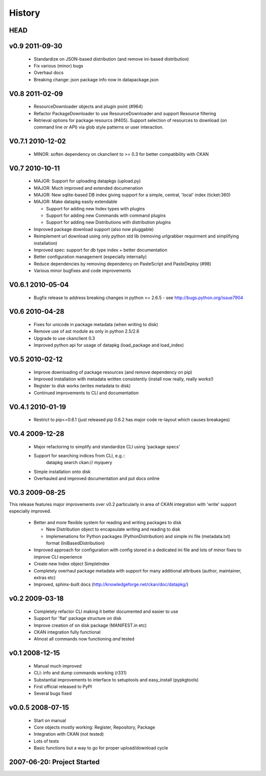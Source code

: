 =======
History
=======

HEAD
====

v0.9 2011-09-30
===============

  * Standardize on JSON-based distribution (and remove ini-based distribution)
  * Fix various (minor) bugs
  * Overhaul docs
  * Breaking change: json package info now in datapackage.json

V0.8 2011-02-09
===============

  * ResourceDownloader objects and plugin point (#964)
  * Refactor PackageDownloader to use ResourceDownloader and support Resource
    filtering
  * Retrieval options for package resourcs (#405). Support selection of
    resources to download (on command line or API) via glob style patterns or
    user interaction.

V0.7.1 2010-12-02
=================

  * MINOR: soften dependency on ckanclient to >= 0.3 for better compatibility
    with CKAN

V0.7 2010-10-11
===============

  * MAJOR: Support for uploading datapkgs (upload.py)
  * MAJOR: Much improved and extended documenation
  * MAJOR: New sqlite-based DB index giving support for a simple, central,
    'local' index (ticket:360)
  * MAJOR: Make datapkg easily extendable

    * Support for adding new Index types with plugins
    * Support for adding new Commands with command plugins
    * Support for adding new Distributions with distribution plugins

  * Improved package download support (also now pluggable)
  * Reimplement url download using only python std lib (removing urlgrabber
    requirment and simplifying installation)
  * Improved spec: support for db type index + better documentation
  * Better configuration management (especially internally)
  * Reduce dependencies by removing dependency on PasteScript and PasteDeploy
    (#98)
  * Various minor bugfixes and code improvements


V0.6.1 2010-05-04
=================

  * Bugfix release to address breaking changes in python >= 2.6.5 - see
    http://bugs.python.org/issue7904

V0.6 2010-04-28
===============

  * Fixes for unicode in package metadata (when writing to disk)
  * Remove use of ast module as only in python 2.5/2.6 
  * Upgrade to use ckanclient 0.3
  * Improved python api for usage of datapkg (load_package and load_index)

V0.5 2010-02-12
===============

  * Improve downloading of package resources (and remove dependency on pip)
  * Improved installation with metadata written consistently (install now
    really, really works!)
  * Register to disk works (writes metadata to disk)
  * Continued improvements to CLI and documentation

V0.4.1 2010-01-19
=================

  * Restrict to pip<=0.6.1 (just released pip 0.6.2 has major code re-layout
    which causes breakages)

V0.4 2009-12-28
===============

  * Major refactoring to simplify and standardize CLI using 'package specs'
  * Support for searching indices from CLI, e.g.::
        datapkg search ckan:// myquery
  * Simple installation onto disk
  * Overhauled and improved documentation and put docs online


V0.3 2009-08-25
===============

This release features major improvements over v0.2 particularly in area of CKAN
integration with 'write' support especially improved.

  * Better and more flexible system for reading and writing packages to disk 

    * New Distribution object to encapsulate writing and reading to disk
    * Implemenations for Python packages (PythonDistribution) and simple ini
      file (metadata.txt) format (IniBasedDistribution)

  * Improved approach for configuration with config stored in a dedicated ini
    file and lots of minor fixes to improve CLI experience
  * Create new Index object SimpleIndex
  * Completely overhaul package metadata with support for many additional
    attribues (author, maintainer, extras etc)
  * Improved, sphinx-built docs (http://knowledgeforge.net/ckan/doc/datapkg/)


v0.2 2009-03-18
===============

  * Completely refactor CLI making it better documented and easier to use
  * Support for 'flat' package structure on disk
  * Improve creation of on disk package (MANIFEST.in etc)
  * CKAN integration fully functional
  * Almost all commands now functioning *and* tested


v0.1 2008-12-15
===============

  * Manual much improved 
  * CLI: info and dump commands working (r331)
  * Substantial improvements to interface to setuptools and easy_install
    (pypkgtools)
  * First official released to PyPI
  * Several bugs fixed


v0.0.5 2008-07-15
=================

  * Start on manual
  * Core objects mostly working: Register, Repository, Package
  * Integration with CKAN (not tested)
  * Lots of tests
  * Basic functions but a way to go for proper upload/download cycle
  

2007-06-20: Project Started
===========================

